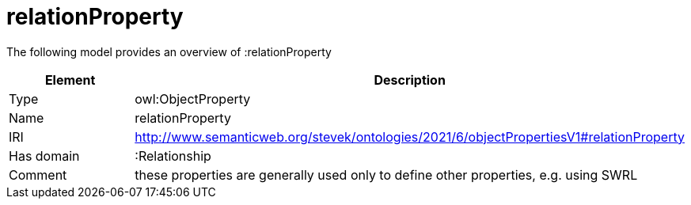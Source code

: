 // This file was created automatically by title Untitled No version .
// DO NOT EDIT!

= relationProperty

//Include information from owl files

The following model provides an overview of :relationProperty

|===
|Element |Description

|Type
|owl:ObjectProperty

|Name
|relationProperty

|IRI
|http://www.semanticweb.org/stevek/ontologies/2021/6/objectPropertiesV1#relationProperty

|Has domain
|:Relationship

|Comment
|these properties are generally used only to define other properties, e.g. using SWRL

|===
